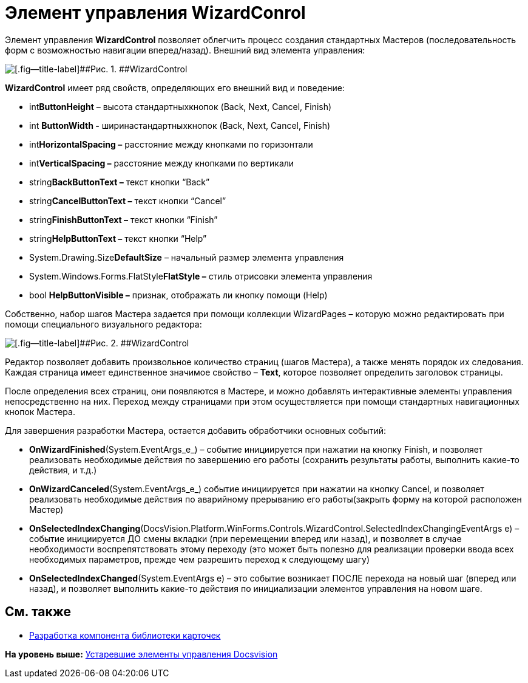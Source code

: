 = Элемент управления WizardConrol

Элемент управления *WizardControl* позволяет облегчить процесс создания стандартных Мастеров (последовательность форм с возможностью навигации вперед/назад). Внешний вид элемента управления:

image::img/dev_card_39.png[[.fig--title-label]##Рис. 1. ##WizardControl]

*WizardControl* имеет ряд свойств, определяющих его внешний вид и поведение:

* int**ButtonHeight** – высота стандартныхкнопок (Back, Next, Cancel, Finish)
* int *ButtonWidth -* ширинастандартныхкнопок (Back, Next, Cancel, Finish)
* int**HorizontalSpacing –** расстояние между кнопками по горизонтали
* int**VerticalSpacing –** расстояние между кнопками по вертикали
* string**BackButtonText –** текст кнопки “Back”
* string**CancelButtonText –** текст кнопки “Cancel”
* string**FinishButtonText –** текст кнопки “Finish”
* string**HelpButtonText –** текст кнопки “Help”
* System.Drawing.Size**DefaultSize** – начальный размер элемента управления
* System.Windows.Forms.FlatStyle**FlatStyle –** стиль отрисовки элемента управления
* bool *HelpButtonVisible –* признак, отображать ли кнопку помощи (Help)

Собственно, набор шагов Мастера задается при помощи коллекции WizardPages – которую можно редактировать при помощи специального визуального редактора:

image::img/dev_card_40.png[[.fig--title-label]##Рис. 2. ##WizardControl]

Редактор позволяет добавить произвольное количество страниц (шагов Мастера), а также менять порядок их следования. Каждая страница имеет единственное значимое свойство – *Text*, которое позволяет определить заголовок страницы.

После определения всех страниц, они появляются в Мастере, и можно добавлять интерактивные элементы управления непосредственно на них. Переход между страницами при этом осуществляется при помощи стандартных навигационных кнопок Мастера.

Для завершения разработки Мастера, остается добавить обработчики основных событий:

* *OnWizardFinished*(System.EventArgs_e_) – событие инициируется при нажатии на кнопку Finish, и позволяет реализовать необходимые действия по завершению его работы (сохранить результаты работы, выполнить какие-то действия, и т.д.)
* *OnWizardCanceled*(System.EventArgs_e_) событие инициируется при нажатии на кнопку Cancel, и позволяет реализовать необходимые действия по аварийному прерыванию его работы(закрыть форму на которой расположен Мастер)
* *OnSelectedIndexChanging*(DocsVision.Platform.WinForms.Controls.WizardControl.SelectedIndexChangingEventArgs e) – событие инициируется ДО смены вкладки (при перемещении вперед или назад), и позволяет в случае необходимости воспрепятствовать этому переходу (это может быть полезно для реализации проверки ввода всех необходимых параметров, прежде чем разрешить переход к следующему шагу)
* *OnSelectedIndexChanged*(System.EventArgs e) – это событие возникает ПОСЛЕ перехода на новый шаг (вперед или назад), и позволяет выполнить какие-то действия по инициализации элементов управления на новом шаге.

== См. также

* xref:CardsDevCompLibary.adoc[Разработка компонента библиотеки карточек]

*На уровень выше:* xref:../pages/CardsDevCompControlsTools.adoc[Устаревшие элементы управления Docsvision]
